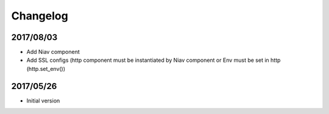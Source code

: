 =========
Changelog
=========

2017/08/03
~~~~~~~~~~

- Add Niav component

- Add SSL configs (http component must be instantiated by Niav component or Env must be set in http (http.set_env())


2017/05/26
~~~~~~~~~~

- Initial version
